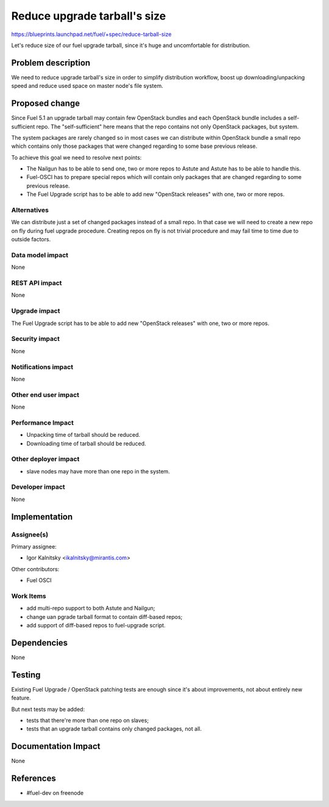 ..
 This work is licensed under a Creative Commons Attribution 3.0 Unported
 License.

 http://creativecommons.org/licenses/by/3.0/legalcode

=============================
Reduce upgrade tarball's size
=============================

https://blueprints.launchpad.net/fuel/+spec/reduce-tarball-size

Let's reduce size of our fuel upgrade tarball, since it's huge and
uncomfortable for distribution.


Problem description
===================

We need to reduce upgrade tarball's size in order to simplify distribution
workflow, boost up downloading/unpacking speed and reduce used space
on master node's file system.


Proposed change
===============

Since Fuel 5.1 an upgrade tarball may contain few OpenStack bundles and
each OpenStack bundle includes a self-sufficient repo. The "self-sufficient"
here means that the repo contains not only OpenStack packages, but system.

The system packages are rarely changed so in most cases we can distribute
within OpenStack bundle a small repo which contains only those packages
that were changed regarding to some base previous release.

To achieve this goal we need to resolve next points:

* The Nailgun has to be able to send one, two or more repos to Astute
  and Astute has to be able to handle this.

* Fuel-OSCI has to prepare special repos which will contain only
  packages that are changed regarding to some previous release.

* The Fuel Upgrade script has to be able to add new "OpenStack releases"
  with one, two or more repos.

Alternatives
------------

We can distribute just a set of changed packages instead of a small repo.
In that case we will need to create a new repo on fly during fuel upgrade
procedure. Creating repos on fly is not trivial procedure and may fail
time to time due to outside factors.

Data model impact
-----------------

None

REST API impact
---------------

None

Upgrade impact
--------------

The Fuel Upgrade script has to be able to add new "OpenStack releases"
with one, two or more repos.

Security impact
---------------

None

Notifications impact
--------------------

None

Other end user impact
---------------------

None

Performance Impact
------------------

* Unpacking time of tarball should be reduced.
* Downloading time of tarball should be reduced.

Other deployer impact
---------------------

* slave nodes may have more than one repo in the system.

Developer impact
----------------

None


Implementation
==============

Assignee(s)
-----------

Primary assignee:

* Igor Kalnitsky <ikalnitsky@mirantis.com>

Other contributors:

* Fuel OSCI

Work Items
----------

* add multi-repo support to both Astute and Nailgun;
* change uan pgrade tarball format to contain diff-based repos;
* add support of diff-based repos to fuel-upgrade script.


Dependencies
============

None


Testing
=======

Existing Fuel Upgrade / OpenStack patching tests are enough since it's about
improvements, not about entirely new feature.

But next tests may be added:

* tests that there're more than one repo on slaves;
* tests that an upgrade tarball contains only changed packages, not all.


Documentation Impact
====================

None


References
==========

* #fuel-dev on freenode
